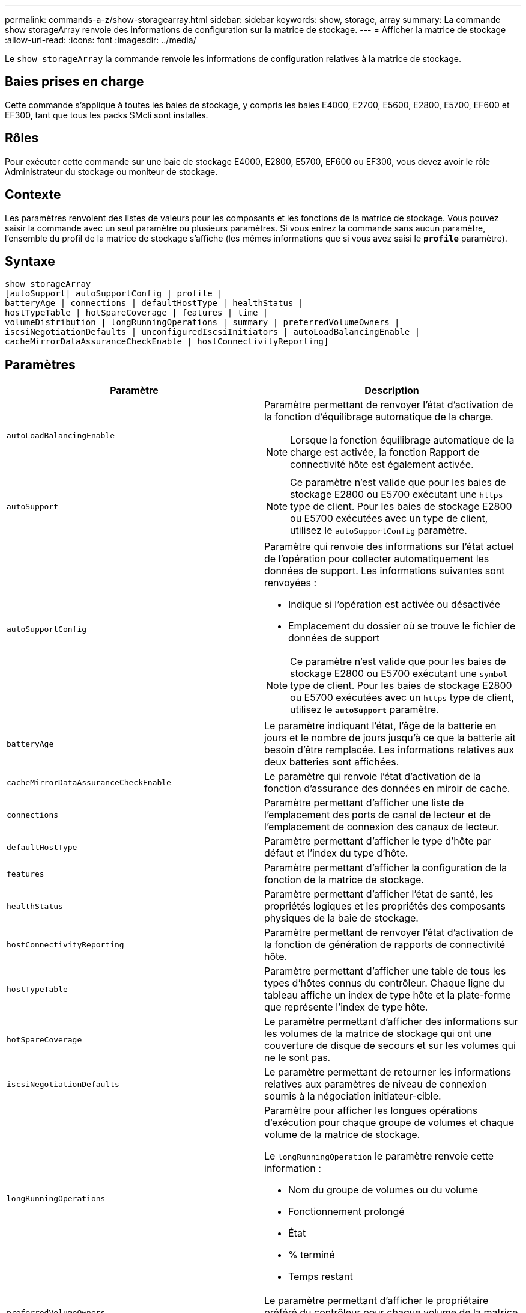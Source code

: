 ---
permalink: commands-a-z/show-storagearray.html 
sidebar: sidebar 
keywords: show, storage, array 
summary: La commande show storageArray renvoie des informations de configuration sur la matrice de stockage. 
---
= Afficher la matrice de stockage
:allow-uri-read: 
:icons: font
:imagesdir: ../media/


[role="lead"]
Le `show storageArray` la commande renvoie les informations de configuration relatives à la matrice de stockage.



== Baies prises en charge

Cette commande s'applique à toutes les baies de stockage, y compris les baies E4000, E2700, E5600, E2800, E5700, EF600 et EF300, tant que tous les packs SMcli sont installés.



== Rôles

Pour exécuter cette commande sur une baie de stockage E4000, E2800, E5700, EF600 ou EF300, vous devez avoir le rôle Administrateur du stockage ou moniteur de stockage.



== Contexte

Les paramètres renvoient des listes de valeurs pour les composants et les fonctions de la matrice de stockage. Vous pouvez saisir la commande avec un seul paramètre ou plusieurs paramètres. Si vous entrez la commande sans aucun paramètre, l'ensemble du profil de la matrice de stockage s'affiche (les mêmes informations que si vous avez saisi le `*profile*` paramètre).



== Syntaxe

[source, cli]
----
show storageArray
[autoSupport| autoSupportConfig | profile |
batteryAge | connections | defaultHostType | healthStatus |
hostTypeTable | hotSpareCoverage | features | time |
volumeDistribution | longRunningOperations | summary | preferredVolumeOwners |
iscsiNegotiationDefaults | unconfiguredIscsiInitiators | autoLoadBalancingEnable |
cacheMirrorDataAssuranceCheckEnable | hostConnectivityReporting]
----


== Paramètres

[cols="2*"]
|===
| Paramètre | Description 


 a| 
`autoLoadBalancingEnable`
 a| 
Paramètre permettant de renvoyer l'état d'activation de la fonction d'équilibrage automatique de la charge.

[NOTE]
====
Lorsque la fonction équilibrage automatique de la charge est activée, la fonction Rapport de connectivité hôte est également activée.

====


 a| 
`autoSupport`
 a| 
[NOTE]
====
Ce paramètre n'est valide que pour les baies de stockage E2800 ou E5700 exécutant une `https` type de client. Pour les baies de stockage E2800 ou E5700 exécutées avec un type de client, utilisez le `autoSupportConfig` paramètre.

====


 a| 
`autoSupportConfig`
 a| 
Paramètre qui renvoie des informations sur l'état actuel de l'opération pour collecter automatiquement les données de support. Les informations suivantes sont renvoyées :

* Indique si l'opération est activée ou désactivée
* Emplacement du dossier où se trouve le fichier de données de support


[NOTE]
====
Ce paramètre n'est valide que pour les baies de stockage E2800 ou E5700 exécutant une `symbol` type de client. Pour les baies de stockage E2800 ou E5700 exécutées avec un `https` type de client, utilisez le `*autoSupport*` paramètre.

====


 a| 
`batteryAge`
 a| 
Le paramètre indiquant l'état, l'âge de la batterie en jours et le nombre de jours jusqu'à ce que la batterie ait besoin d'être remplacée. Les informations relatives aux deux batteries sont affichées.



 a| 
`cacheMirrorDataAssuranceCheckEnable`
 a| 
Le paramètre qui renvoie l'état d'activation de la fonction d'assurance des données en miroir de cache.



 a| 
`connections`
 a| 
Paramètre permettant d'afficher une liste de l'emplacement des ports de canal de lecteur et de l'emplacement de connexion des canaux de lecteur.



 a| 
`defaultHostType`
 a| 
Paramètre permettant d'afficher le type d'hôte par défaut et l'index du type d'hôte.



 a| 
`features`
 a| 
Paramètre permettant d'afficher la configuration de la fonction de la matrice de stockage.



 a| 
`healthStatus`
 a| 
Paramètre permettant d'afficher l'état de santé, les propriétés logiques et les propriétés des composants physiques de la baie de stockage.



 a| 
`hostConnectivityReporting`
 a| 
Paramètre permettant de renvoyer l'état d'activation de la fonction de génération de rapports de connectivité hôte.



 a| 
`hostTypeTable`
 a| 
Paramètre permettant d'afficher une table de tous les types d'hôtes connus du contrôleur. Chaque ligne du tableau affiche un index de type hôte et la plate-forme que représente l'index de type hôte.



 a| 
`hotSpareCoverage`
 a| 
Le paramètre permettant d'afficher des informations sur les volumes de la matrice de stockage qui ont une couverture de disque de secours et sur les volumes qui ne le sont pas.



 a| 
`iscsiNegotiationDefaults`
 a| 
Le paramètre permettant de retourner les informations relatives aux paramètres de niveau de connexion soumis à la négociation initiateur-cible.



 a| 
`longRunningOperations`
 a| 
Paramètre pour afficher les longues opérations d'exécution pour chaque groupe de volumes et chaque volume de la matrice de stockage.

Le `longRunningOperation` le paramètre renvoie cette information :

* Nom du groupe de volumes ou du volume
* Fonctionnement prolongé
* État
* % terminé
* Temps restant




 a| 
`preferredVolumeOwners`
 a| 
Le paramètre permettant d'afficher le propriétaire préféré du contrôleur pour chaque volume de la matrice de stockage.



 a| 
`profile`
 a| 
Paramètre permettant d'afficher toutes les propriétés des composants logiques et physiques qui constituent la matrice de stockage. Les informations s'affichent dans plusieurs écrans.

[NOTE]
====
Le paramètre de profil renvoie des informations détaillées sur la matrice de stockage. Les informations couvrent plusieurs écrans sur un écran. Vous devrez peut-être augmenter la taille de votre mémoire tampon pour afficher toutes les informations. Comme ces informations sont si détaillées, vous pouvez enregistrer la sortie de ce paramètre dans un fichier.

====
Utilisez la commande suivante pour enregistrer la sortie du profil dans un fichier :

[listing]
----
c:\...\smX\client>smcli 123.45.67.88
123.45.67.89 -c "show storagearray profile;"
-o "c:\folder\storagearray
profile.txt"
----


 a| 
`summary`
 a| 
Le paramètre permettant d'afficher une liste concise d'informations sur la configuration de la matrice de stockage.



 a| 
`time`
 a| 
Le paramètre permettant d'afficher l'heure actuelle à laquelle les deux contrôleurs de la baie de stockage sont définis.



 a| 
`unconfiguredIscsiInitiators`
 a| 
Le paramètre permettant de renvoyer une liste d'initiateurs détectés par la baie de stockage, mais qui ne sont pas encore configurés dans la topologie de la baie de stockage.



 a| 
`volumeDistribution`
 a| 
Le paramètre permettant d'afficher le propriétaire actuel du contrôleur pour chaque volume de la matrice de stockage.

|===


== Remarques

Le `profile` le paramètre affiche des informations détaillées sur la baie de stockage. Les informations s'affichent sur plusieurs écrans d'un moniteur d'affichage. Vous devrez peut-être augmenter la taille de votre mémoire tampon pour afficher toutes les informations. Comme ces informations sont si détaillées, vous pouvez enregistrer la sortie de ce paramètre dans un fichier. Pour enregistrer la sortie dans un fichier, exécutez le `show storageArray` la commande ressemble à cet exemple.

[listing]
----
-c "show storageArray profile;" -o "c:\\folder\\storageArrayProfile.txt"
----
La syntaxe de commande précédente concerne un hôte qui exécute un système d'exploitation Windows. La syntaxe réelle varie en fonction de votre système d'exploitation.

Lorsque vous enregistrez des informations dans un fichier, vous pouvez utiliser ces informations comme enregistrement de votre configuration et comme aide lors de la récupération.

[NOTE]
====
Les profils de baie de stockage renvoie une quantité importante de données clairement étiquetées, mais les nouveautés de la version 8.41 représentent les informations supplémentaires concernant l'usure des disques SSD des baies de stockage E2800 ou E5700. Alors que les rapports sur la durée de vie de l'usure comprenaient des informations sur le nombre moyen d'effacement et les blocs de rechange restants restants, ils incluent désormais le pourcentage d'endurance utilisé. Le pourcentage d'endurance utilisé est la quantité de données écrites sur les disques SSD à ce jour divisée par la limite théorique totale d'écriture des disques.

====
Le `batteryAge` le paramètre renvoie des informations dans ce formulaire.

[listing]
----
Battery status: Optimal
    Age: 1 day(s)
    Days until replacement: 718 day(s)
----
Les nouveaux tiroirs de contrôleur ne prennent pas en charge le `batteryAge` paramètre.

Le `defaultHostType` le paramètre renvoie des informations dans ce formulaire.

[listing]
----
Default host type: Linux (Host type index 6)
----
Le `healthStatus` le paramètre renvoie des informations dans ce formulaire.

[listing]
----
Storage array health status = optimal.
----
Le `hostTypeTable` le paramètre renvoie des informations dans ce formulaire.

[listing]
----
NVSRAM HOST TYPE INDEX DEFINITIONS
HOST TYPE                         ALUA/AVT STATUS   ASSOCIATED INDEXS
AIX MPIO                          Disabled          9
AVT_4M                            Enabled           5
Factory Default                   Disabled          0
HP-UX                             Enabled           15
Linux (ATTO)                      Enabled           24
Linux (DM-MP)                     Disabled          6
Linux (Pathmanager)               Enabled           25
Mac OS                            Enabled           22
ONTAP                             Disabled          4
SVC                               Enabled           18
Solaris (v11 or Later)            Enabled           17
Solaris (version 10 or earlier)   Disabled          2
VMWare                            Enabled           10 (Default)
Windows                           Enabled           1
----
Le `hotSpareCoverage` le paramètre renvoie des informations dans ce formulaire.

[listing]
----
The following volume groups are not protected: 2, 1
Total hot spare drives: 0
   Standby: 0
   In use: 0
----
Le `features` le paramètre renvoie des informations indiquant les fonctions qui sont activées, désactivées, evaluation et disponibles pour l'installation. Cette commande renvoie les informations relatives aux fonctions dans un format similaire à celui-ci :

[listing]
----
PREMIUM FEATURE           STATUS

asyncMirror               Trial available
syncMirror                Trial available/Deactivated
thinProvisioning          Trial available
driveSlotLimit            Enabled (12 of 192 used)
snapImage                 Enabled (0 of 512 used) - Trial version expires m/d/y
snapshot                  Enabled (1 of 4 used)
storagePartition          Enabled (0 of 2 used)
volumeCopy                Enabled (1 of 511 used)
SSDSupport                Disabled (0 of 192 used) - Feature Key required
driveSecurity             Disabled - Feature Key required
enterpriseSecurityKeyMgr  Disabled - Feature Key required
highPerformanceTier       Disabled - Feature Key required
----
Le `time` le paramètre renvoie des informations dans ce formulaire.

[listing]
----
Controller in Slot A

Date/Time: Thu Jun 03 14:54:55 MDT 2004
Controller in Slot B

Date/Time: Thu Jun 03 14:54:55 MDT 2004
----
Le `longRunningOperations` le paramètre renvoie des informations sous la forme suivante :

[listing]
----
LOGICAL DEVICES  OPERATION         STATUS        TIME REMAINING
Volume-2         Volume Disk Copy  10% COMPLETED  5 min
----
Les champs d'informations renvoyés par le `longRunningOperations` les significations des paramètres sont les suivantes :

* `NAME` est le nom d'un volume en cours d'exécution longue. Le nom du volume doit avoir le préfixe « Volume ».
* `OPERATION` répertorie l'opération effectuée sur le groupe de volumes ou le volume.
* `*% COMPLETE*` indique la durée d'exécution de l'opération.
* `STATUS` peut avoir l'une des significations suivantes :
+
** En attente -- l'opération longue en cours n'a pas démarré mais démarre une fois l'opération en cours terminée.
** En cours -- l'opération de longue durée a démarré et s'exécute jusqu'à ce que l'opération soit terminée ou arrêtée par la demande de l'utilisateur.


* `TIME REMAINING` indique la durée restante pour terminer l'opération longue en cours. L'heure est au format « heures minute ». S'il reste moins d'une heure, seules les minutes sont affichées. Si moins d'une minute reste, le message «[.code]``less than a minute``« est affiché.


Le `volumeDistribution` le paramètre renvoie des informations dans ce formulaire.

[listing]
----
volume name: 10
     Current owner is controller in slot: A

volume name: CTL 0 Mirror Repository
     Current owner is controller in slot: A

volume name: Mirror Repository 1
     Current owner is controller in slot:A

volume name: 20
     Current owner is controller in slot:A

volume name: JCG_Remote_MirrorMenuTests
     Current owner is controller in slot:A
----


== Niveau minimal de firmware

5.00 ajoute le `defaultHostType` paramètre.

5.43 ajoute le `summary` paramètre.

6.10 ajoute le `volumeDistribution` paramètre.

6.14 ajoute le `connections` paramètre.

7.10 ajoute le `autoSupportConfig` paramètre.

7.77 ajoute le `longRunningOperations` paramètre.

7.83 renvoie des informations qui incluent la prise en charge des nouvelles fonctionnalités de la version 10.83 du logiciel de gestion du stockage. De plus, les informations renvoyées ont été étendues pour afficher l'état des fonctions de la matrice de stockage.

8.30 ajoute le `autoLoadBalancingEnable` paramètre.

8.40 ajoute le `autoSupport` paramètre.

8.40 dégénère le `autoSupportConfig` Paramètre pour les baies de stockage E2800 ou E5700 exécutées avec un `https` type de client.

8.41 ajoute un contrôle de l'usure des disques SSD au profil de baie de stockage. Cette information s'affiche uniquement pour les systèmes de stockage E2800 et E5700.

8.42 ajoute le `hostConnectivityReporting` paramètre.

8.63 ajoute l'entrée Resource-Provisionprovisionné volumes sous `profile` résultats des paramètres.
